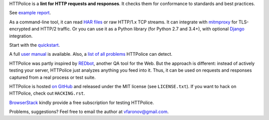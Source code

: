 HTTPolice is a **lint for HTTP requests and responses**.
It checks them for conformance to standards and best practices.

See `example report`__.

__ http://pythonhosted.org/HTTPolice/showcase.html

As a command-line tool, it can read `HAR files`__ or raw HTTP/1.x TCP streams.
It can integrate with `mitmproxy`__ for TLS-encrypted and HTTP/2 traffic.
Or you can use it as a Python library (for Python 2.7 and 3.4+),
with optional `Django`__ integration.

__ https://en.wikipedia.org/wiki/.har
__ https://mitmproxy.org/
__ https://www.djangoproject.com/

Start with the `quickstart`__.

__ http://httpolice.readthedocs.io/en/stable/quickstart.html

A full `user manual`__ is available.
Also, a `list of all problems`__ HTTPolice can detect.

__ http://httpolice.readthedocs.io/en/stable/
__ http://pythonhosted.org/HTTPolice/notices.html

HTTPolice was partly inspired by `REDbot`__, another QA tool for the Web.
But the approach is different: instead of actively testing your server,
HTTPolice just analyzes anything you feed into it.
Thus, it can be used on requests and responses captured
from a real process or test suite.

__ https://redbot.org/

HTTPolice is hosted `on GitHub`__
and released under the MIT license (see ``LICENSE.txt``).
If you want to hack on HTTPolice, check out ``HACKING.rst``.

__ https://github.com/vfaronov/httpolice

`BrowserStack`__ kindly provide a free subscription for testing HTTPolice.

__ https://www.browserstack.com/

Problems, suggestions? Feel free to email the author at vfaronov@gmail.com.
